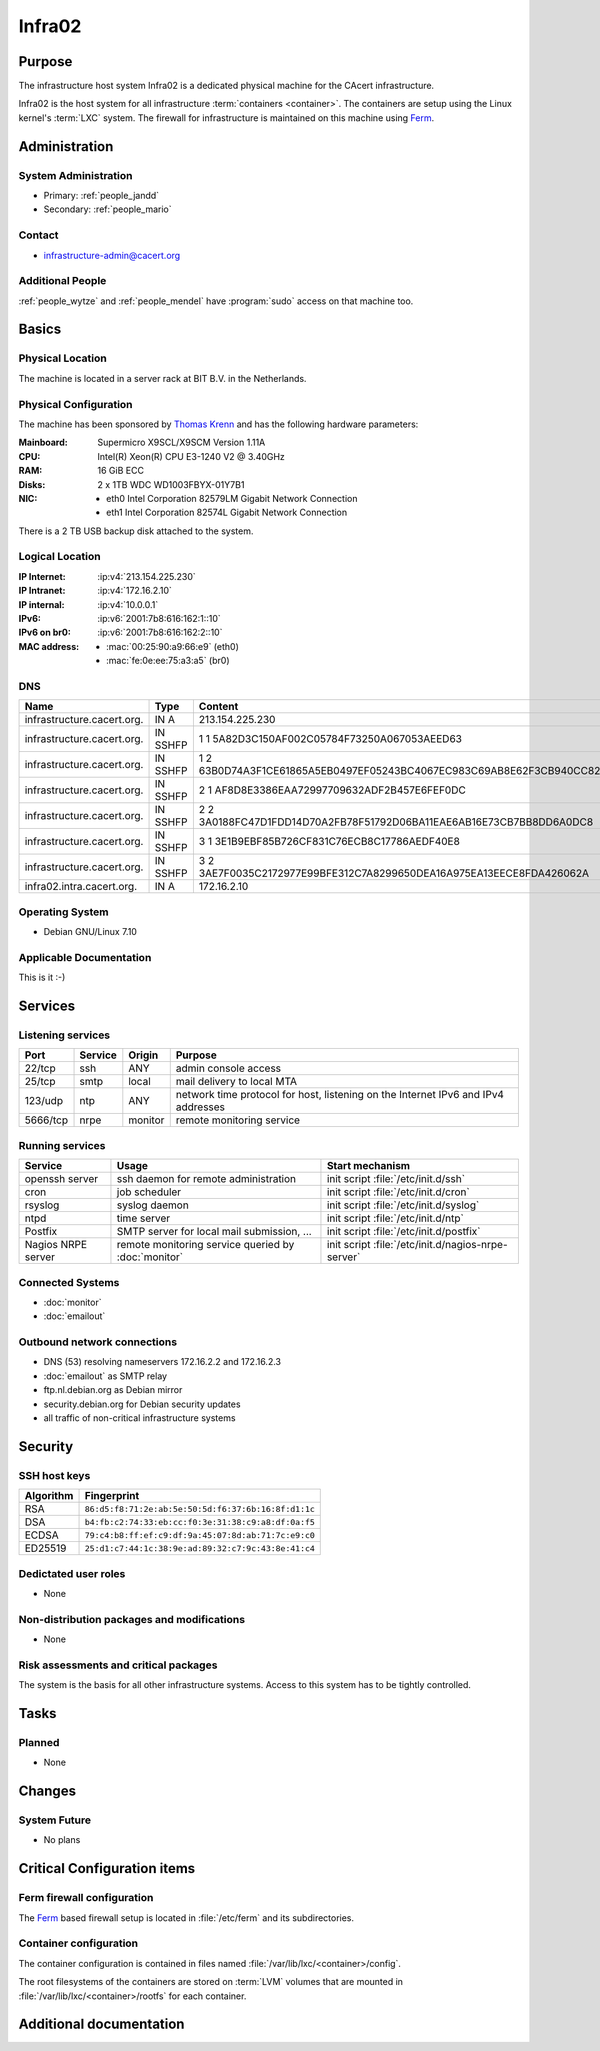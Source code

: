 .. index::
   single: Systems; Infra02

=======
Infra02
=======

Purpose
=======

The infrastructure host system Infra02 is a dedicated physical machine for the
CAcert infrastructure.

.. index::
   single: Ferm

Infra02 is the host system for all infrastructure :term:`containers
<container>`. The containers are setup using the Linux kernel's :term:`LXC`
system. The firewall for infrastructure is maintained on this machine using
Ferm_.

.. _Ferm: http://ferm.foo-projects.org/

Administration
==============

System Administration
---------------------

* Primary: :ref:`people_jandd`
* Secondary: :ref:`people_mario`

Contact
-------

* infrastructure-admin@cacert.org

Additional People
-----------------

:ref:`people_wytze` and :ref:`people_mendel` have :program:`sudo` access on that
machine too.

Basics
======

Physical Location
-----------------

The machine is located in a server rack at BIT B.V. in the Netherlands.

Physical Configuration
----------------------

The machine has been sponsored by `Thomas Krenn`_ and has the following hardware
parameters:

:Mainboard: Supermicro X9SCL/X9SCM Version 1.11A
:CPU: Intel(R) Xeon(R) CPU E3-1240 V2 @ 3.40GHz
:RAM: 16 GiB ECC
:Disks: 2 x 1TB WDC WD1003FBYX-01Y7B1
:NIC:

  * eth0 Intel Corporation 82579LM Gigabit Network Connection
  * eth1 Intel Corporation 82574L Gigabit Network Connection

There is a 2 TB USB backup disk attached to the system.

.. seealso::

   See https://wiki.cacert.org/SystemAdministration/EquipmentList

.. _Thomas Krenn: https://www.thomas-krenn.com/

Logical Location
----------------

:IP Internet: :ip:v4:`213.154.225.230`
:IP Intranet: :ip:v4:`172.16.2.10`
:IP internal: :ip:v4:`10.0.0.1`
:IPv6: :ip:v6:`2001:7b8:616:162:1::10`
:IPv6 on br0: :ip:v6:`2001:7b8:616:162:2::10`
:MAC address:

  * :mac:`00:25:90:a9:66:e9` (eth0)
  * :mac:`fe:0e:ee:75:a3:a5` (br0)

.. seealso::

   See :doc:`../network`

DNS
---

.. index::
   single: DNS records; Infra02

========================== ======== ====================================================================
Name                       Type     Content
========================== ======== ====================================================================
infrastructure.cacert.org. IN A     213.154.225.230
infrastructure.cacert.org. IN SSHFP 1 1 5A82D3C150AF002C05784F73250A067053AEED63
infrastructure.cacert.org. IN SSHFP 1 2 63B0D74A3F1CE61865A5EB0497EF05243BC4067EC983C69AB8E62F3CB940CC82
infrastructure.cacert.org. IN SSHFP 2 1 AF8D8E3386EAA72997709632ADF2B457E6FEF0DC
infrastructure.cacert.org. IN SSHFP 2 2 3A0188FC47D1FDD14D70A2FB78F51792D06BA11EAE6AB16E73CB7BB8DD6A0DC8
infrastructure.cacert.org. IN SSHFP 3 1 3E1B9EBF85B726CF831C76ECB8C17786AEDF40E8
infrastructure.cacert.org. IN SSHFP 3 2 3AE7F0035C2172977E99BFE312C7A8299650DEA16A975EA13EECE8FDA426062A
infra02.intra.cacert.org.  IN A     172.16.2.10
========================== ======== ====================================================================

.. seealso::

   See https://wiki.cacert.org/SystemAdministration/Procedures/DNSChanges

Operating System
----------------

.. index::
   single: Debian GNU/Linux; Wheezy
   single: Debian GNU/Linux; 7.10

* Debian GNU/Linux 7.10

Applicable Documentation
------------------------

This is it :-)

Services
========

Listening services
------------------

+----------+-----------+-----------+-----------------------------------------+
| Port     | Service   | Origin    | Purpose                                 |
+==========+===========+===========+=========================================+
| 22/tcp   | ssh       | ANY       | admin console access                    |
+----------+-----------+-----------+-----------------------------------------+
| 25/tcp   | smtp      | local     | mail delivery to local MTA              |
+----------+-----------+-----------+-----------------------------------------+
| 123/udp  | ntp       | ANY       | network time protocol for host,         |
|          |           |           | listening on the Internet IPv6 and IPv4 |
|          |           |           | addresses                               |
+----------+-----------+-----------+-----------------------------------------+
| 5666/tcp | nrpe      | monitor   | remote monitoring service               |
+----------+-----------+-----------+-----------------------------------------+

Running services
----------------

.. index::
   single: openssh
   single: cron
   single: rsyslog
   single: ntpd
   single: Postfix
   single: nrpe

+--------------------+--------------------+----------------------------------------+
| Service            | Usage              | Start mechanism                        |
+====================+====================+========================================+
| openssh server     | ssh daemon for     | init script :file:`/etc/init.d/ssh`    |
|                    | remote             |                                        |
|                    | administration     |                                        |
+--------------------+--------------------+----------------------------------------+
| cron               | job scheduler      | init script :file:`/etc/init.d/cron`   |
+--------------------+--------------------+----------------------------------------+
| rsyslog            | syslog daemon      | init script                            |
|                    |                    | :file:`/etc/init.d/syslog`             |
+--------------------+--------------------+----------------------------------------+
| ntpd               | time server        | init script :file:`/etc/init.d/ntp`    |
+--------------------+--------------------+----------------------------------------+
| Postfix            | SMTP server for    | init script                            |
|                    | local mail         | :file:`/etc/init.d/postfix`            |
|                    | submission, ...    |                                        |
+--------------------+--------------------+----------------------------------------+
| Nagios NRPE server | remote monitoring  | init script                            |
|                    | service queried by | :file:`/etc/init.d/nagios-nrpe-server` |
|                    | :doc:`monitor`     |                                        |
+--------------------+--------------------+----------------------------------------+

.. Running Guests
   --------------

   .. some directive to list guests here

Connected Systems
-----------------

* :doc:`monitor`
* :doc:`emailout`

Outbound network connections
----------------------------

* DNS (53) resolving nameservers 172.16.2.2 and 172.16.2.3
* :doc:`emailout` as SMTP relay
* ftp.nl.debian.org as Debian mirror
* security.debian.org for Debian security updates
* all traffic of non-critical infrastructure systems

Security
========

SSH host keys
-------------

.. index::
   single: SSH host keys; Infra02

+-----------+-----------------------------------------------------+
| Algorithm | Fingerprint                                         |
+===========+=====================================================+
| RSA       | ``86:d5:f8:71:2e:ab:5e:50:5d:f6:37:6b:16:8f:d1:1c`` |
+-----------+-----------------------------------------------------+
| DSA       | ``b4:fb:c2:74:33:eb:cc:f0:3e:31:38:c9:a8:df:0a:f5`` |
+-----------+-----------------------------------------------------+
| ECDSA     | ``79:c4:b8:ff:ef:c9:df:9a:45:07:8d:ab:71:7c:e9:c0`` |
+-----------+-----------------------------------------------------+
| ED25519   | ``25:d1:c7:44:1c:38:9e:ad:89:32:c7:9c:43:8e:41:c4`` |
+-----------+-----------------------------------------------------+

.. seealso::

   See :doc:`../sshkeys`

Dedictated user roles
---------------------

* None

Non-distribution packages and modifications
-------------------------------------------

* None

Risk assessments and critical packages
--------------------------------------

The system is the basis for all other infrastructure systems. Access to this
system has to be tightly controlled.

Tasks
=====

.. todo:: find out why the system logs are messed up
.. todo:: upgrade to Debian Jessie
.. todo:: document whether it is safe to reboot this system
.. todo:: document how to setup a new container
.. todo:: document how to setup firewall rules/forwarding
.. todo:: document how the backup system works
.. todo:: add DNS setup for IPv6 address

Planned
-------

* None

Changes
=======

System Future
-------------

* No plans

Critical Configuration items
============================

.. index:: Ferm

Ferm firewall configuration
---------------------------

The `Ferm`_ based firewall setup is located in :file:`/etc/ferm` and its
subdirectories.

Container configuration
-----------------------

The container configuration is contained in files named
:file:`/var/lib/lxc/<container>/config`.

The root filesystems of the containers are stored on :term:`LVM` volumes that
are mounted in :file:`/var/lib/lxc/<container>/rootfs` for each container.

Additional documentation
========================

.. seealso::

   * https://wiki.cacert.org/PostfixConfiguration
